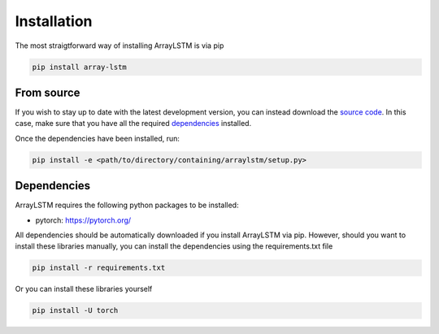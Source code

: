Installation
============
The most straigtforward way of installing ArrayLSTM is via pip

.. code::

  pip install array-lstm

From source
^^^^^^^^^^^

If you wish to stay up to date with the latest development version, you can instead download the `source code`_.
In this case, make sure that you have all the required `dependencies`_ installed.

Once the dependencies have been installed, run:

.. code::

  pip install -e <path/to/directory/containing/arraylstm/setup.py>

.. _source code: https://github.com/Thijsvanede/ArrayLSTM

.. _dependencies:

Dependencies
^^^^^^^^^^^^
ArrayLSTM requires the following python packages to be installed:

- pytorch: https://pytorch.org/

All dependencies should be automatically downloaded if you install ArrayLSTM via pip. However, should you want to install these libraries manually, you can install the dependencies using the requirements.txt file

.. code::

  pip install -r requirements.txt

Or you can install these libraries yourself

.. code::

  pip install -U torch
